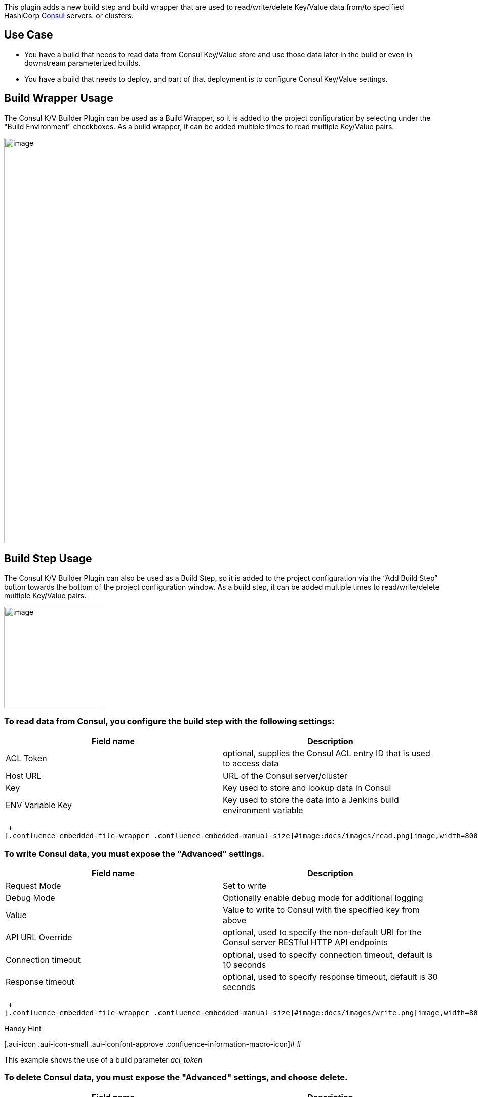   +
This plugin adds a new build step and build wrapper that are used to
read/write/delete Key/Value data from/to specified
HashiCorp https://www.consul.io/[Consul] servers. or clusters.

[[Consul-KV-BuilderPlugin-UseCase]]
== Use Case

* You have a build that needs to read data from Consul Key/Value store
and use those data later in the build or even in downstream
parameterized builds.

* You have a build that needs to deploy, and part of that deployment is
to configure Consul Key/Value settings.

[[Consul-KV-BuilderPlugin-BuildWrapperUsage]]
== Build Wrapper Usage

The Consul K/V Builder Plugin can be used as a Build Wrapper, so it is
added to the project configuration by selecting under the "Build
Environment" checkboxes. As a build wrapper, it can be added multiple
times to read multiple Key/Value pairs.

[.confluence-embedded-file-wrapper .confluence-embedded-manual-size]#image:docs/images/BuildWrapper.png[image,width=800]#

[[Consul-KV-BuilderPlugin-BuildStepUsage]]
== Build Step Usage

The Consul K/V Builder Plugin can also be used as a Build Step, so it is
added to the project configuration via the “Add Build Step” button
towards the bottom of the project configuration window. As a build step,
it can be added multiple times to read/write/delete multiple Key/Value
pairs.

[.confluence-embedded-file-wrapper .confluence-embedded-manual-size]#image:docs/images/build-step.png[image,width=200]#

[[Consul-KV-BuilderPlugin-ToreaddatafromConsul,youconfigurethebuildstepwiththefollowingsettings:]]
=== To read data from Consul, you configure the build step with the following settings:

[cols=",",options="header",]
|===
|Field name |Description
|ACL Token |optional, supplies the Consul ACL entry ID that is used to
access data

|Host URL |URL of the Consul server/cluster

|Key |Key used to store and lookup data in Consul

|ENV Variable Key |Key used to store the data into a Jenkins build
environment variable
|===

 +
[.confluence-embedded-file-wrapper .confluence-embedded-manual-size]#image:docs/images/read.png[image,width=800]#

[[Consul-KV-BuilderPlugin-TowriteConsuldata,youmustexposethe"Advanced"settings.]]
=== To write Consul data, you must expose the "Advanced" settings.

[cols=",",options="header",]
|===
|Field name |Description
|Request Mode |Set to write

|Debug Mode |Optionally enable debug mode for additional logging

|Value |Value to write to Consul with the specified key from above

|API URL Override |optional, used to specify the non-default URI for the
Consul server RESTful HTTP API endpoints

|Connection timeout |optional, used to specify connection timeout,
default is 10 seconds

|Response timeout |optional, used to specify response timeout, default
is 30 seconds
|===

 +
[.confluence-embedded-file-wrapper .confluence-embedded-manual-size]#image:docs/images/write.png[image,width=800]#

Handy Hint

[.aui-icon .aui-icon-small .aui-iconfont-approve .confluence-information-macro-icon]#
#

This example shows the use of a build parameter _acl_token_

[[Consul-KV-BuilderPlugin-TodeleteConsuldata,youmustexposethe"Advanced"settings,andchoosedelete.]]
=== To delete Consul data, you must expose the "Advanced" settings, and choose delete.

[cols=",",options="header",]
|===
|Field name |Description
|Request Mode |Set to delete

|Debug Mode |Optionally enable debug mode for additional logging

|Value |N/A

|API URL Override |optional, used to specify the non-default URI for the
Consul server RESTful HTTP API endpoints

|Connection timeout |optional, used to specify connection timeout,
default is 10 seconds

|Response timeout |optional, used to specify response timeout, default
is 30 seconds
|===

 +
[.confluence-embedded-file-wrapper .confluence-embedded-manual-size]#image:docs/images/delete.png[image,width=800]#

[[Consul-KV-BuilderPlugin-PipelineUsage]]
== Pipeline Usage

This plugin can be used in Jenkins Pipeline scripts with "wrap" and
"step" constructs:

[.confluence-embedded-file-wrapper .confluence-embedded-manual-size]#image:docs/images/Pipeline_step_wrap.png[image,width=800]#

[.confluence-embedded-file-wrapper .confluence-embedded-manual-size]#image:docs/images/pipeline-read-wrap.png[image,height=150]#

[[Consul-KV-BuilderPlugin-Features]]
== Features

 

[[Consul-KV-BuilderPlugin-BuildWrapper]]
=== Build Wrapper

* Read Key/Value data from Consul server/cluster, write to ENV variable

[[Consul-KV-BuilderPlugin-BuildStep]]
=== Build Step

* Read Key/Value data from Consul server/cluster, write to ENV
variable +
* Write Key/Value data to Consul server/cluster +
* Delete Key/Value data from Consul server/cluster +
* Optional debug mode for additional logging +
* Supports Consul ACL ids, including using build parameters for ACL
ids +
* Optional override Consul RESTful HTTP API URI +
* Optional override connection timeout +
* Optional override response timeout

[[Consul-KV-BuilderPlugin-GlobalSettings]]
=== Global Settings

* Set global settings that can be leveraged in jobs

[.confluence-embedded-file-wrapper .confluence-embedded-manual-size]#image:docs/images/global-settings.png[image,width=800]#

[[Consul-KV-BuilderPlugin-Changelog]]
== Changelog

[[Consul-KV-BuilderPlugin-Version1.0.6(May112016)]]
=== Version 1.0.6 (May 11 2016)

* Initial release

[[Consul-KV-BuilderPlugin-Version2.0.4(June32016)]]
=== Version 2.0.4 (June 3 2016)

* Added Build Wrapper and Jenkins Pipeline compatibility

[[Consul-KV-BuilderPlugin-Version2.0.7(September202016)]]
=== Version 2.0.7 (September 20 2016)

* Added build/run failure model settings +
* Added listener error settings

[[Consul-KV-BuilderPlugin-Version2.0.12(October32016)]]
=== Version 2.0.12 (October 3 2016)

* Added global Consul settings that can used/ignored at the job-config
level

[[Consul-KV-BuilderPlugin-Version2.0.13(November22016)]]
=== Version 2.0.13 (November 2 2016)

* Attempted to Fix issue:
https://github.com/jenkinsci/consul-kv-builder-plugin/issues/5. Pipeline
Steps implementing the SimpleBuildStep interface cannot write data to
run-level environment variables.

The workaround may be to write a single-value custom step that returns a
string, or use the wrapper to set a local var in the node.

*Pipeline Wrapper Workarounds*

[source,syntaxhighlighter-pre]
----
node('master') {
    TEST_KEY = ''

    wrap([$class: 'ConsulKVReadWrapper', reads: [[aclToken: '', apiUri: '', debugMode: 'ENABLED', envKey: 'test_key', hostUrl: '', key: 'test/test-key']]]) {
        echo env.test_key
        TEST_KEY = env.test_key
    }

    echo TEST_KEY
}

//or for a global var:

import groovy.transform.Field
@Field String TEST_KEY

node('master') {

    wrap([$class: 'ConsulKVReadWrapper', reads: [[aclToken: '', apiUri: '', debugMode: 'ENABLED', envKey: 'test_key', hostUrl: '', key: 'test/test-key']]]) {
        echo env.test_key
        TEST_KEY = env.test_key
    }

    echo TEST_KEY
}

node ('master') {
    echo TEST_KEY
}

//Use Wrapper to get multiple key/values

node ('master') {
    wrap([$class: 'ConsulKVReadWrapper', reads: [[aclToken: '', apiUri: '', debugMode: 'ENABLED', envKey: 'test_key', hostUrl: '', key: 'test/test-key'], [aclToken: '', apiUri: '', debugMode: 'ENABLED', envKey: 'test_key2', hostUrl: '', key: 'test/test-key'], [aclToken: '', apiUri: '', debugMode: 'ENABLED', envKey: 'test_key3', hostUrl: '', key: 'test/test-key']]]) {
        echo env.test_key
        echo env.test_key2
        echo env.test_key3
    }
}
----

